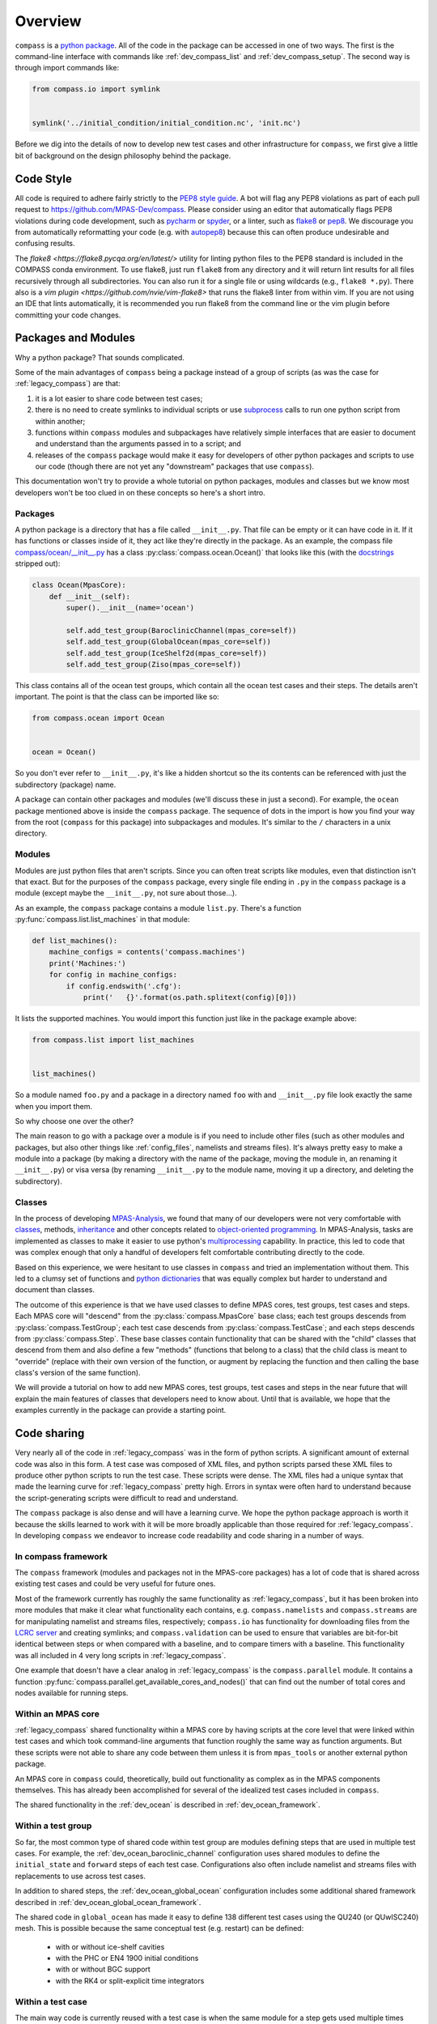 .. _dev_overview:

Overview
========

``compass`` is a `python package <https://docs.python.org/3/tutorial/modules.html#packages>`_.
All of the code in the package can be accessed in one of two ways.  The first
is the command-line interface with commands like :ref:`dev_compass_list` and
:ref:`dev_compass_setup`.  The second way is through import commands like:

.. code-block:: python

    from compass.io import symlink


    symlink('../initial_condition/initial_condition.nc', 'init.nc')

Before we dig into the details of now to develop new test cases and other
infrastructure for ``compass``, we first give a little bit of background on
the design philosophy behind the package.

.. _dev_style:

Code Style
----------

All code is required to adhere fairly strictly to the
`PEP8 style guide <https://www.python.org/dev/peps/pep-0008/>`_.  A bot will
flag any PEP8 violations as part of each pull request to
https://github.com/MPAS-Dev/compass.  Please consider using an editor that
automatically flags PEP8 violations during code development, such as
`pycharm <https://www.jetbrains.com/pycharm/>`_ or
`spyder <https://www.spyder-ide.org/>`_, or a linter, such as
`flake8 <https://flake8.pycqa.org/en/latest/>`_ or
`pep8 <https://pep8.readthedocs.io/>`_.  We discourage you from automatically
reformatting your code (e.g. with `autopep8 <https://github.com/hhatto/autopep8>`_)
because this can often produce undesirable and confusing results.

The `flake8 <https://flake8.pycqa.org/en/latest/>` utility for linting python
files to the PEP8 standard is included in the COMPASS conda environment. To use
flake8, just run ``flake8`` from any directory and it will return lint results
for all files recursively through all subdirectories.  You can also run it for a
single file or using wildcards (e.g., ``flake8 *.py``).  There also is a
`vim plugin <https://github.com/nvie/vim-flake8>` that runs the flake8 linter 
from within vim.  If you are not using an IDE that lints automatically, it is
recommended you run flake8 from the command line or the vim plugin before
committing your code changes.

.. _dev_packages:

Packages and Modules
--------------------

Why a python package?  That sounds complicated.

Some of the main advantages of ``compass`` being a package instead of a group
of scripts (as was the case for :ref:`legacy_compass`) are that:

1) it is a lot easier to share code between test cases;

2) there is no need to create symlinks to individual scripts or use
   `subprocess <https://docs.python.org/3/library/subprocess.html>`_ calls to
   run one python script from within another;

3) functions within ``compass`` modules and subpackages have relatively simple
   interfaces that are easier to document and understand than the arguments
   passed in to a script; and

4) releases of the ``compass`` package would make it easy for developers of
   other python packages and scripts to use our code (though there are not yet
   any "downstream" packages that use ``compass``).

This documentation won't try to provide a whole tutorial on python packages,
modules and classes but we know most developers won't be too clued in on these
concepts so here's a short intro.

Packages
~~~~~~~~

A python package is a directory that has a file called ``__init__.py``.  That
file can be empty or it can have code in it.  If it has functions or classes
inside of it, they act like they're directly in the package.  As an example,
the compass file
`compass/ocean/__init__.py <https://github.com/MPAS-Dev/compass/tree/master/compass/ocean/__init__.py>`_
has a class :py:class:`compass.ocean.Ocean()` that looks like this (with the
`docstrings <https://www.python.org/dev/peps/pep-0257/>`_ stripped out):

.. code-block:: python

    class Ocean(MpasCore):
        def __init__(self):
            super().__init__(name='ocean')

            self.add_test_group(BaroclinicChannel(mpas_core=self))
            self.add_test_group(GlobalOcean(mpas_core=self))
            self.add_test_group(IceShelf2d(mpas_core=self))
            self.add_test_group(Ziso(mpas_core=self))

This class contains all of the ocean test groups, which contain all the ocean
test cases and their steps.  The details aren't important.  The point is that
the class can be imported like so:

.. code-block:: python

    from compass.ocean import Ocean


    ocean = Ocean()

So you don't ever refer to ``__init__.py``, it's like a hidden shortcut so the
its contents can be referenced with just the subdirectory (package) name.

A package can contain other packages and modules (we'll discuss these in just
a second).  For example, the ``ocean`` package mentioned above is inside the
``compass`` package.  The sequence of dots in the import is how you find your
way from the root (``compass`` for this package) into subpackages and modules.
It's similar to the ``/`` characters in a unix directory.

Modules
~~~~~~~

Modules are just python files that aren't scripts.  Since you can often treat
scripts like modules, even that distinction isn't that exact.  But for the
purposes of the ``compass`` package, every single file ending in ``.py`` in the
``compass`` package is a module (except maybe the ``__init__.py``, not sure
about those...).

As an example, the ``compass`` package contains a module ``list.py``.
There's a function :py:func:`compass.list.list_machines` in that module:

.. code-block:: python

    def list_machines():
        machine_configs = contents('compass.machines')
        print('Machines:')
        for config in machine_configs:
            if config.endswith('.cfg'):
                print('   {}'.format(os.path.splitext(config)[0]))

It lists the supported machines.  You would import this function just like in
the package example above:

.. code-block:: python

    from compass.list import list_machines


    list_machines()

So a module named ``foo.py`` and a package in a directory named ``foo`` with
and ``__init__.py`` file look exactly the same when you import them.

So why choose one over the other?

The main reason to go with a package over a module is if you need to include
other files (such as other modules and packages, but also other things like
:ref:`config_files`, namelists and streams files).  It's
always pretty easy to make a module into a package (by making a directory with
the name of the package, moving the module in, an renaming it ``__init__.py``)
or visa versa (by renaming ``__init__.py`` to the module name, moving it up
a directory, and deleting the subdirectory).

Classes
~~~~~~~

In the process of developing
`MPAS-Analysis <https://github.com/MPAS-Dev/MPAS-Analysis/>`_, we found that
many of our developers were not very comfortable with
`classes <https://docs.python.org/3/tutorial/classes.html>`_, methods,
`inheritance <https://docs.python.org/3/tutorial/classes.html#inheritance>`_
and other concepts related to
`object-oriented programming <https://en.wikipedia.org/wiki/Object-oriented_programming>`_.
In MPAS-Analysis, tasks are implemented as classes to make it easier to use
python's `multiprocessing <https://docs.python.org/3/library/multiprocessing.html>`_
capability.  In practice, this led to code that was complex enough that only
a handful of developers felt comfortable contributing directly to the code.

Based on this experience, we were hesitant to use classes in ``compass`` and
tried an implementation without them.  This led to a clumsy set of functions
and `python dictionaries <https://docs.python.org/3/tutorial/datastructures.html#dictionaries>`_
that was equally complex but harder to understand and document than classes.

The outcome of this experience is that we have used classes to define
MPAS cores, test groups, test cases and steps.  Each MPAS core will "descend"
from the :py:class:`compass.MpasCore` base class; each test groups descends
from :py:class:`compass.TestGroup`; each test case descends from
:py:class:`compass.TestCase`; and each steps descends from
:py:class:`compass.Step`.  These base classes contain functionality that can
be shared with the "child" classes that descend from them and also define
a few "methods" (functions that belong to a class) that the child class is
meant to "override" (replace with their own version of the function, or augment
by replacing the function and then calling the base class's version of the
same function).

We will provide a tutorial on how to add new MPAS cores, test groups, test
cases and steps in the near future that will explain the main features of
classes that developers need to know about.  Until that is available, we hope
that the examples currently in the package can provide a starting point.

.. _dev_code_sharing:

Code sharing
------------

Very nearly all of the code in :ref:`legacy_compass` was in the form of python
scripts.  A significant amount of external code was also in this form.  A test
case was composed of XML files, and python scripts parsed these XML files to
produce other python scripts to run the test case.  These scripts were dense.
The XML files had a unique syntax that made the learning curve for
:ref:`legacy_compass` pretty high.  Errors in syntax were often hard to
understand because the script-generating scripts were difficult to read and
understand.

The ``compass`` package is also dense and will have a learning curve.  We hope
the python package approach is worth it because the skills learned to work with
it will be more broadly applicable than those required for
:ref:`legacy_compass`. In developing ``compass`` we endeavor to increase code
readability and code sharing in a number of ways.

In compass framework
~~~~~~~~~~~~~~~~~~~~

The ``compass`` framework (modules and packages not in the MPAS-core packages)
has a lot of code that is shared across existing test cases and could be very
useful for future ones.

Most of the framework currently has roughly the same functionality as
:ref:`legacy_compass`, but it has been broken into more modules that make it
clear what functionality each contains, e.g. ``compass.namelists`` and
``compass.streams`` are for manipulating namelist and
streams files, respectively; ``compass.io`` has functionality for
downloading files from the
`LCRC server <https://web.lcrc.anl.gov/public/e3sm/mpas_standalonedata/>`_
and creating symlinks; and ``compass.validation`` can be used to ensure that
variables are bit-for-bit identical between steps or when compared with a
baseline, and to compare timers with a baseline.  This functionality was all
included in 4 very long scripts in :ref:`legacy_compass`.

One example that doesn't have a clear analog in :ref:`legacy_compass` is the
``compass.parallel`` module.  It contains a function
:py:func:`compass.parallel.get_available_cores_and_nodes()` that can find out
the number of total cores and nodes available for running steps.

Within an MPAS core
~~~~~~~~~~~~~~~~~~~

:ref:`legacy_compass` shared functionality within a MPAS core by having scripts
at the core level that were linked within test cases and which took
command-line arguments that function roughly the same way as function
arguments.  But these scripts were not able to share any code between them
unless it is from ``mpas_tools`` or another external python package.

An MPAS core in ``compass`` could, theoretically, build out functionality as
complex as in the MPAS components themselves.  This has already been
accomplished for several of the idealized test cases included in ``compass``.

The shared functionality in the :ref:`dev_ocean` is described in
:ref:`dev_ocean_framework`.

Within a test group
~~~~~~~~~~~~~~~~~~~

So far, the most common type of shared code within test group are modules
defining steps that are used in multiple test cases.  For example, the
:ref:`dev_ocean_baroclinic_channel` configuration uses shared modules to define
the ``initial_state`` and ``forward`` steps of each test case.  Configurations
also often include namelist and streams files with replacements to use across
test cases.

In addition to shared steps, the :ref:`dev_ocean_global_ocean` configuration
includes some additional shared framework described in
:ref:`dev_ocean_global_ocean_framework`.

The shared code in ``global_ocean`` has made it easy to define 138 different
test cases using the QU240 (or QUwISC240) mesh.  This is possible because
the same conceptual test (e.g. restart) can be defined:

  * with or without ice-shelf cavities

  * with the PHC or EN4 1900 initial conditions

  * with or without BGC support

  * with the RK4 or split-explicit time integrators

Within a test case
~~~~~~~~~~~~~~~~~~

The main way code is currently reused with a test case is when the same module
for a step gets used multiple times within a test case.  For example,
the :ref:`dev_ocean_baroclinic_channel_rpe_test` test case uses the same
forward run with 5 different values of the viscosity.

